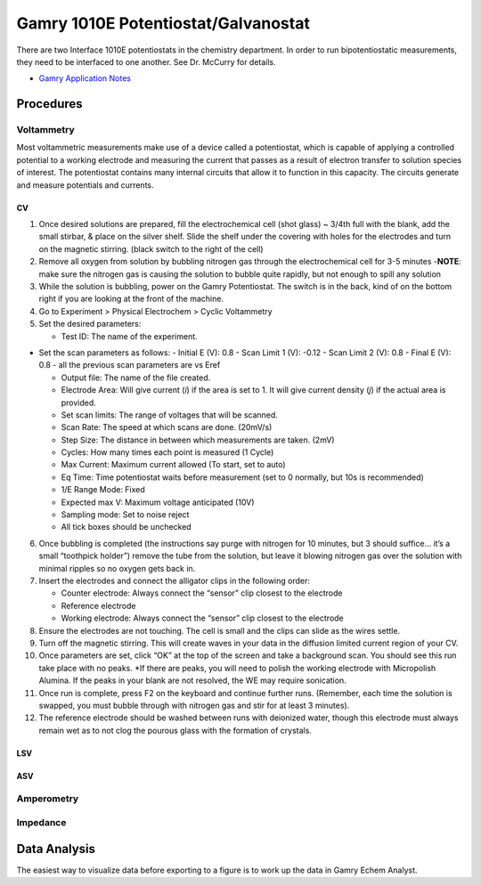 Gamry 1010E Potentiostat/Galvanostat
====================================

There are two Interface 1010E potentiostats in the chemistry department.
In order to run bipotentiostatic measurements, they need to be
interfaced to one another. See Dr. McCurry for details.

-  `Gamry Application
   Notes <https://www.gamry.com/application-notes/>`__

Procedures
----------

Voltammetry
~~~~~~~~~~~

Most voltammetric measurements make use of a device called a
potentiostat, which is capable of applying a controlled potential to a
working electrode and measuring the current that passes as a result of
electron transfer to solution species of interest. The potentiostat
contains many internal circuits that allow it to function in this
capacity. The circuits generate and measure potentials and currents.

CV
^^

1. Once desired solutions are prepared, fill the electrochemical cell
   (shot glass) ~ 3/4th full with the blank, add the small stirbar, &
   place on the silver shelf. Slide the shelf under the covering with
   holes for the electrodes and turn on the magnetic stirring. (black
   switch to the right of the cell)
2. Remove all oxygen from solution by bubbling nitrogen gas through the
   electrochemical cell for 3-5 minutes -**NOTE**: make sure the
   nitrogen gas is causing the solution to bubble quite rapidly, but not
   enough to spill any solution
3. While the solution is bubbling, power on the Gamry Potentiostat. The
   switch is in the back, kind of on the bottom right if you are looking
   at the front of the machine.
4. Go to Experiment > Physical Electrochem > Cyclic Voltammetry
5. Set the desired parameters:

   -  Test ID: The name of the experiment.

-  Set the scan parameters as follows: - Initial E (V): 0.8 - Scan Limit
   1 (V): -0.12 - Scan Limit 2 (V): 0.8 - Final E (V): 0.8 - all the
   previous scan parameters are vs Eref

   -  Output file: The name of the file created.
   -  Electrode Area: Will give current (*i*) if the area is set to 1.
      It will give current density (*j*) if the actual area is provided.
   -  Set scan limits: The range of voltages that will be scanned.
   -  Scan Rate: The speed at which scans are done. (20mV/s)
   -  Step Size: The distance in between which measurements are taken.
      (2mV)
   -  Cycles: How many times each point is measured (1 Cycle)
   -  Max Current: Maximum current allowed (To start, set to auto)
   -  Eq Time: Time potentiostat waits before measurement (set to 0
      normally, but 10s is recommended)
   -  1/E Range Mode: Fixed
   -  Expected max V: Maximum voltage anticipated (10V)
   -  Sampling mode: Set to noise reject
   -  All tick boxes should be unchecked

6.  Once bubbling is completed (the instructions say purge with nitrogen
    for 10 minutes, but 3 should suffice… it’s a small “toothpick
    holder”) remove the tube from the solution, but leave it blowing
    nitrogen gas over the solution with minimal ripples so no oxygen
    gets back in.
7.  Insert the electrodes and connect the alligator clips in the
    following order:

    -  Counter electrode: Always connect the “sensor” clip closest to
       the electrode
    -  Reference electrode
    -  Working electrode: Always connect the “sensor” clip closest to
       the electrode

8.  Ensure the electrodes are not touching. The cell is small and the
    clips can slide as the wires settle.
9.  Turn off the magnetic stirring. This will create waves in your data
    in the diffusion limited current region of your CV.
10. Once parameters are set, click “OK” at the top of the screen and
    take a background scan. You should see this run take place with no
    peaks. \*If there are peaks, you will need to polish the working
    electrode with Micropolish Alumina. If the peaks in your blank are
    not resolved, the WE may require sonication.
11. Once run is complete, press F2 on the keyboard and continue further
    runs. (Remember, each time the solution is swapped, you must bubble
    through with nitrogen gas and stir for at least 3 minutes).
12. The reference electrode should be washed between runs with deionized
    water, though this electrode must always remain wet as to not clog
    the pourous glass with the formation of crystals.

LSV
^^^

ASV
^^^

Amperometry
~~~~~~~~~~~

Impedance
~~~~~~~~~

Data Analysis
-------------

The easiest way to visualize data before exporting to a figure is to
work up the data in Gamry Echem Analyst.


